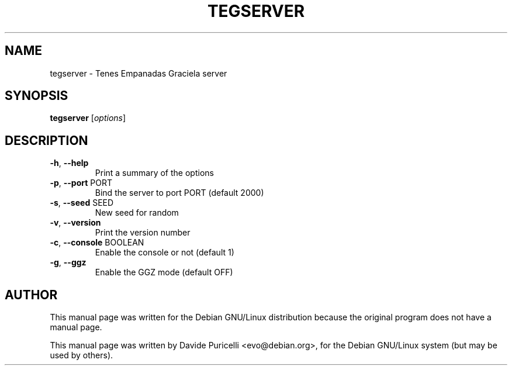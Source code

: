 .\" -*- nroff -*-
.TH TEGSERVER 6 "September 2, 2001"
.SH "NAME"
tegserver \- Tenes Empanadas Graciela server
.SH "SYNOPSIS"
.B tegserver
[\fIoptions\fR]
.SH "DESCRIPTION"
.TP
\fB\-h\fR, \fB\-\-help\fR
Print a summary of the options
.TP
\fB\-p\fR, \fB\-\-port\fR PORT
Bind the server to port PORT (default 2000)
.TP
\fB\-s\fR, \fB\-\-seed\fR SEED
New seed for random
.TP
\fB\-v\fR, \fB\-\-version\fR
Print the version number
.TP
\fB\-c\fR, \fB\-\-console\fR BOOLEAN
Enable the console or not (default 1)
.TP
\fB\-g\fR, \fB\-\-ggz\fR
Enable the GGZ mode (default OFF)
.SH AUTHOR
This manual page was written for the Debian GNU/Linux distribution
because the original program does not have a manual page.
.PP
This manual page was written by Davide Puricelli <evo@debian.org>,
for the Debian GNU/Linux system (but may be used by others).
